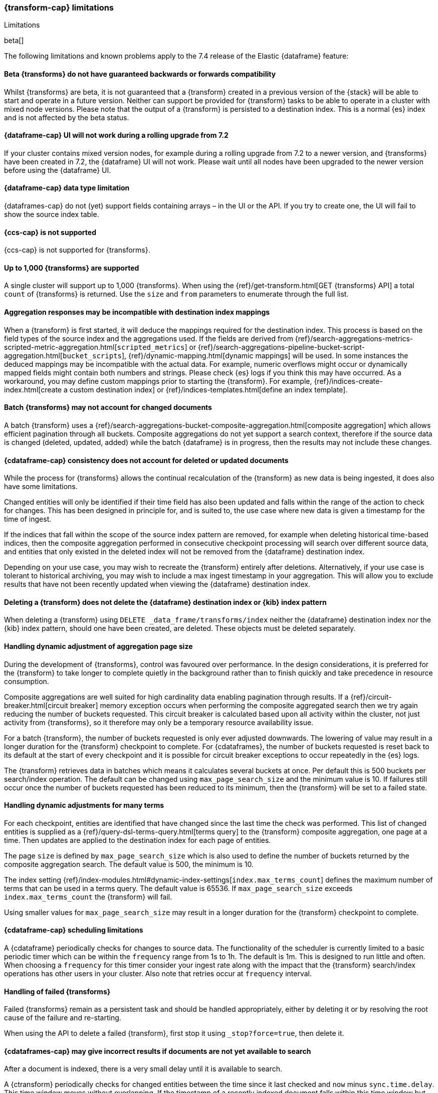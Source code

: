 [role="xpack"]
[[transform-limitations]]
=== {transform-cap} limitations
[subs="attributes"]
++++
<titleabbrev>Limitations</titleabbrev>
++++

beta[]

The following limitations and known problems apply to the 7.4 release of 
the Elastic {dataframe} feature:

[float]
[[transform-compatibility-limitations]]
==== Beta {transforms} do not have guaranteed backwards or forwards compatibility

Whilst {transforms} are beta, it is not guaranteed that a 
{transform} created in a previous version of the {stack} will be able 
to start and operate in a future version. Neither can support be provided for 
{transform} tasks to be able to operate in a cluster with mixed node 
versions. 
Please note that the output of a {transform} is persisted to a 
destination index. This is a normal {es} index and is not affected by the beta 
status. 

[float]
[[transform-ui-limitation]]
==== {dataframe-cap} UI will not work during a rolling upgrade from 7.2

If your cluster contains mixed version nodes, for example during a rolling 
upgrade from 7.2 to a newer version, and {transforms} have been 
created in 7.2, the {dataframe} UI will not work. Please wait until all nodes 
have been upgraded to the newer version before using the {dataframe} UI.


[float]
[[transform-datatype-limitations]]
==== {dataframe-cap} data type limitation

{dataframes-cap} do not (yet) support fields containing arrays – in the UI or 
the API. If you try to create one, the UI will fail to show the source index 
table.

[float]
[[transform-ccs-limitations]]
==== {ccs-cap} is not supported

{ccs-cap} is not supported for {transforms}.

[float]
[[transform-kibana-limitations]]
==== Up to 1,000 {transforms} are supported

A single cluster will support up to 1,000 {transforms}.
When using the 
{ref}/get-transform.html[GET {transforms} API] a total 
`count` of {transforms} is returned. Use the `size` and `from` parameters to 
enumerate through the full list.

[float]
[[transform-aggresponse-limitations]]
==== Aggregation responses may be incompatible with destination index mappings

When a {transform} is first started, it will deduce the mappings 
required for the destination index. This process is based on the field types of 
the source index and the aggregations used. If the fields are derived from 
{ref}/search-aggregations-metrics-scripted-metric-aggregation.html[`scripted_metrics`] 
or {ref}/search-aggregations-pipeline-bucket-script-aggregation.html[`bucket_scripts`], 
{ref}/dynamic-mapping.html[dynamic mappings] will be used. In some instances the 
deduced mappings may be incompatible with the actual data. For example, numeric 
overflows might occur or dynamically mapped fields might contain both numbers 
and strings. Please check {es} logs if you think this may have occurred. As a 
workaround, you may define custom mappings prior to starting the 
{transform}. For example, 
{ref}/indices-create-index.html[create a custom destination index] or 
{ref}/indices-templates.html[define an index template].

[float]
[[transform-batch-limitations]]
==== Batch {transforms} may not account for changed documents

A batch {transform} uses a 
{ref}/search-aggregations-bucket-composite-aggregation.html[composite aggregation]
which allows efficient pagination through all buckets. Composite aggregations 
do not yet support a search context, therefore if the source data is changed 
(deleted, updated, added) while the batch {dataframe} is in progress, then the 
results may not include these changes.

[float]
[[transform-consistency-limitations]]
==== {cdataframe-cap} consistency does not account for deleted or updated documents

While the process for {transforms} allows the continual recalculation 
of the {transform} as new data is being ingested, it does also have 
some limitations.

Changed entities will only be identified if their time field 
has also been updated and falls within the range of the action to check for 
changes. This has been designed in principle for, and is suited to, the use case 
where new data is given a timestamp for the time of ingest. 

If the indices that fall within the scope of the source index pattern are 
removed, for example when deleting historical time-based indices, then the 
composite aggregation performed in consecutive checkpoint processing will search 
over different source data, and entities that only existed in the deleted index 
will not be removed from the {dataframe} destination index.

Depending on your use case, you may wish to recreate the {transform} 
entirely after deletions. Alternatively, if your use case is tolerant to 
historical archiving, you may wish to include a max ingest timestamp in your 
aggregation. This will allow you to exclude results that have not been recently 
updated when viewing the {dataframe} destination index.


[float]
[[transform-deletion-limitations]]
==== Deleting a {transform} does not delete the {dataframe} destination index or {kib} index pattern

When deleting a {transform} using `DELETE _data_frame/transforms/index` 
neither the {dataframe} destination index nor the {kib} index pattern, should 
one have been created, are deleted. These objects must be deleted separately.

[float]
[[transform-aggregation-page-limitations]]
==== Handling dynamic adjustment of aggregation page size

During the development of {transforms}, control was favoured over 
performance. In the design considerations, it is preferred for the 
{transform} to take longer to complete quietly in the background 
rather than to finish quickly and take precedence in resource consumption.

Composite aggregations are well suited for high cardinality data enabling 
pagination through results. If a {ref}/circuit-breaker.html[circuit breaker] 
memory exception occurs when performing the composite aggregated search then we 
try again reducing the number of buckets requested. This circuit breaker is 
calculated based upon all activity within the cluster, not just activity from 
{transforms}, so it therefore may only be a temporary resource 
availability issue.

For a batch {transform}, the number of buckets requested is only ever 
adjusted downwards. The lowering of value may result in a longer duration for the 
{transform} checkpoint to complete. For {cdataframes}, the number of 
buckets requested is reset back to its default at the start of every checkpoint 
and it is possible for circuit breaker exceptions to occur repeatedly in the 
{es} logs. 

The {transform} retrieves data in batches which means it calculates 
several buckets at once. Per default this is 500 buckets per search/index 
operation. The default can be changed using `max_page_search_size` and the 
minimum value is 10. If failures still occur once the number of buckets 
requested has been reduced to its minimum, then the {transform} will 
be set to a failed state.

[float]
[[transform-dynamic-adjustments-limitations]]
==== Handling dynamic adjustments for many terms

For each checkpoint, entities are identified that have changed since the last 
time the check was performed. This list of changed entities is supplied as a 
{ref}/query-dsl-terms-query.html[terms query] to the {transform} 
composite aggregation, one page at a time. Then updates are applied to the 
destination index for each page of entities.

The page `size` is defined by `max_page_search_size` which is also used to 
define the number of buckets returned by the composite aggregation search. The 
default value is 500, the minimum is 10.

The index setting 
{ref}/index-modules.html#dynamic-index-settings[`index.max_terms_count`] defines 
the maximum number of terms that can be used in a terms query. The default value 
is 65536. If `max_page_search_size` exceeds `index.max_terms_count` the 
{transform} will fail. 

Using smaller values for `max_page_search_size` may result in a longer duration 
for the {transform} checkpoint to complete.

[float]
[[transform-scheduling-limitations]]
==== {cdataframe-cap} scheduling limitations

A {cdataframe} periodically checks for changes to source data. The functionality 
of the scheduler is currently limited to a basic periodic timer which can be 
within the `frequency` range from 1s to 1h. The default is 1m. This is designed 
to run little and often. When choosing a `frequency` for this timer consider 
your ingest rate along with the impact that the {transform} 
search/index operations has other users in your cluster. Also note that retries 
occur at `frequency` interval.

[float]
[[transform-failed-limitations]]
==== Handling of failed {transforms}

Failed {transforms} remain as a persistent task and should be handled 
appropriately, either by deleting it or by resolving the root cause of the 
failure and re-starting.

When using the API to delete a failed {transform}, first stop it using 
`_stop?force=true`, then delete it.

[float]
[[transform-availability-limitations]]
==== {cdataframes-cap} may give incorrect results if documents are not yet available to search

After a document is indexed, there is a very small delay until it is available 
to search.

A {ctransform} periodically checks for changed entities between the 
time since it last checked and `now` minus `sync.time.delay`. This time window 
moves without overlapping. If the timestamp of a recently indexed document falls 
within this time window but this document is not yet available to search then 
this entity will not be updated.

If using a `sync.time.field` that represents the data ingest time and using a 
zero second or very small `sync.time.delay`, then it is more likely that this 
issue will occur.